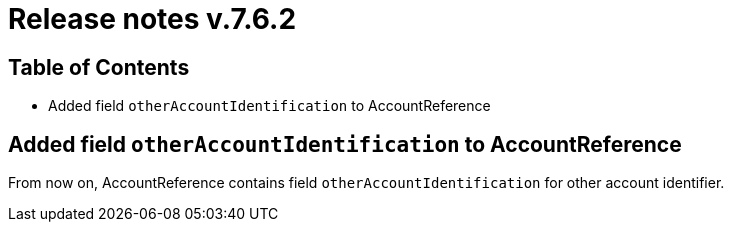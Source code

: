 = Release notes v.7.6.2

== Table of Contents

* Added field `otherAccountIdentification` to AccountReference

== Added field `otherAccountIdentification` to AccountReference

From now on, AccountReference contains field `otherAccountIdentification` for other account identifier.

